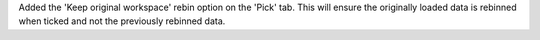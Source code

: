 Added the 'Keep original workspace' rebin option on the 'Pick' tab. This will ensure the originally loaded data is rebinned when ticked and not the previously rebinned data.
